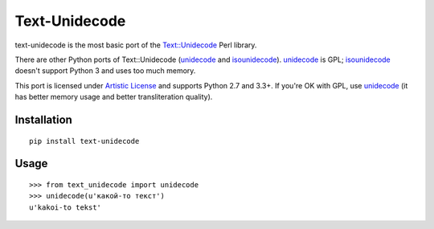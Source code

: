 Text-Unidecode
==============

.. image:: https://travis-ci.org/kmike/text-unidecode.svg?branch=master
    :target: https://travis-ci.org/kmike/text-unidecode
    :alt: Build Status

text-unidecode is the most basic port of the
`Text::Unidecode <http://search.cpan.org/~sburke/Text-Unidecode-0.04/lib/Text/Unidecode.pm>`_
Perl library.

There are other Python ports of Text::Unidecode (unidecode_
and isounidecode_). unidecode_ is GPL; isounidecode_ doesn't support
Python 3 and uses too much memory.

This port is licensed under `Artistic License`_ and supports Python 2.7 and
3.3+. If you're OK with GPL, use unidecode_ (it has better memory usage and
better transliteration quality).

.. _unidecode: http://pypi.python.org/pypi/Unidecode/
.. _isounidecode: http://pypi.python.org/pypi/isounidecode/
.. _Artistic License: http://opensource.org/licenses/Artistic-Perl-1.0

Installation
------------

::

    pip install text-unidecode

Usage
-----

::

    >>> from text_unidecode import unidecode
    >>> unidecode(u'какой-то текст')
    u'kakoi-to tekst'

